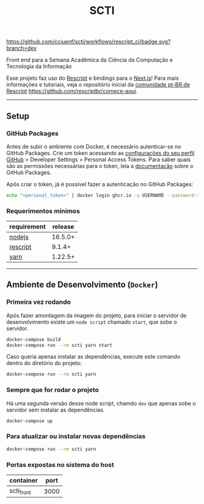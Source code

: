 #+title: SCTI
#+description: Plataforma da Semana Acadêmica da Ciência da Computação e Tecnologia da Informação

#+caption: CI
[[https://github.com/cciuenf/scti/workflows/rescript_ci/badge.svg?branch=dev]]

Front end para a Semana Acadêmica da Ciência da Computação e Tecnologia da Informação

Esse projeto faz uso do [[https://rescript-lang.org/][Rescript]] e bindings para o [[https://nextjs.org/][Next.js]]! Para mais informações e tutoriais, veja o repositório inicial da [[https://github.com/rescriptbr][comunidade pt-BR de Rescript]] https://github.com/rescriptbr/comece-aqui.

-----

** Setup

*** GitHub Packages

Antes de subir o ambiente com Docker, é necessário autenticar-se no GitHub Packages. Crie um token acessando
as [[https://github.com/settings/profile][configurações do seu perfil GitHub]] > Developer Settings >
Personal Access Tokens. Para saber quais são as permissões necessárias para o token, leia a
[[https://docs.github.com/pt/packages/learn-github-packages/about-permissions-for-github-packages][documentação]]
sobre o GitHub Packages.

Após criar o token, já é possível fazer a autenticação no GitHub Packages:

#+begin_src sh
echo "<personal_token>" | docker login ghcr.io -u USERNAME --password-stdin
#+end_src

*** Requerimentos mínimos

| requirement                              | release |
|------------------------------------------+---------+
| [[https://nodejs.org/en/][nodejs]]       | 16.5.0+ |
| [[https://rescript-lang.org/][rescript]] |  9.1.4+ |
| [[https://yarnpkg.com/][yarn]]           | 1.22.5+ |

-----

** Ambiente de Desenvolvimento (=Docker=)

*** Primeira vez rodando

Após fazer amontagem da imagem do projeto, para iniciar o servidor de desenvolvimento existe um =node script= chamado =start=, que sobe o servidor.

#+begin_src sh
docker-compose build
docker-compose run --rm scti yarn start
#+end_src

Caso queria apenas instalar as dependências, execute este comando dentro do diretório do projeto:

#+begin_src sh
docker-compose run --rm scti yarn
#+end_src

*** Sempre que for rodar o projeto

Há uma segunda versão desse node script, chamdo =dev= que apenas sobe o servidor sem instalar as dependências.

#+begin_src sh
docker-compose up
#+end_src

*** Para atualizar ou instalar novas dependências

#+begin_src sh
docker-compose run --rm scti yarn
#+end_src

*** Portas expostas no sistema do host

| container  | port |
|------------+------+
| scti_front | 3000 |
